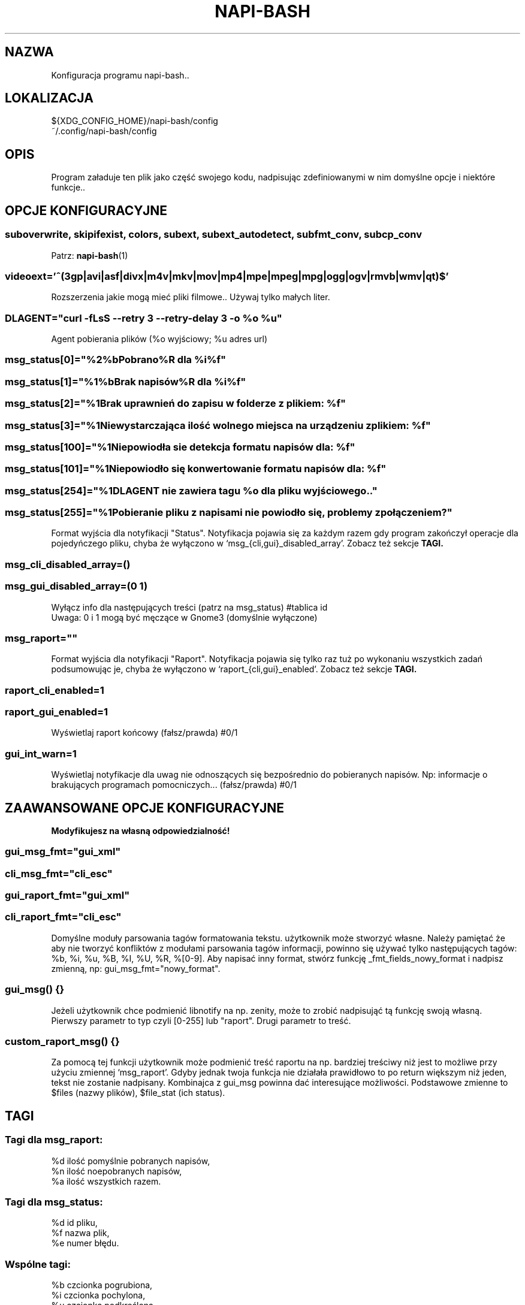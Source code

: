 .\" Manpage for napi-bash.conf.
.TH NAPI-BASH 5 "2014-05-15" "0.41" "Konfiguracja napi-bash"
.SH NAZWA
Konfiguracja programu napi-bash..
.SH LOKALIZACJA
${XDG_CONFIG_HOME}/napi-bash/config
.br
~/.config/napi-bash/config
.SH OPIS
Program załaduje ten plik jako część swojego kodu, nadpisując zdefiniowanymi w nim domyślne opcje i niektóre funkcje..
.SH OPCJE KONFIGURACYJNE
.SS
.nf
suboverwrite, skipifexist, colors, subext, subext_autodetect, subfmt_conv, subcp_conv
.fi
.TS
tab(#);
|l|l|.
_
Opcja konfiguracji#Argument polecenia
_
suboverwrite=*#-o=xyz, --suboverwrite=*
_
skipifexist=*#-s=*, --skipifexist=*
_
colors=*#-c=*|--colors=*
_
subext=*#-x=*, --subext=*
_
subext_autodetect=*#-X=*, --subext-autodetect=*
_
subfmt_conv=*#-F=*, --subfmt-conv=*
_
subcp_conv=*#-C=*, --subcp-conv=*
_
subeol_conv=*#-E=*, --subeol-conv=*
_
.TE
Patrz:
.BR napi-bash (1)
.SS
.nf
videoext='^(3gp|avi|asf|divx|m4v|mkv|mov|mp4|mpe|mpeg|mpg|ogg|ogv|rmvb|wmv|qt)$'
.fi
Rozszerzenia jakie mogą mieć pliki filmowe.. Używaj tylko małych liter.
.SS DLAGENT="curl -fLsS --retry 3 --retry-delay 3 -o %o %u"
Agent pobierania plików (%o wyjściowy; %u adres url)
.SS msg_status[0]="%2%bPobrano%R dla %i%f"
.SS msg_status[1]="%1%bBrak napisów%R dla %i%f"
.SS msg_status[2]="%1Brak uprawnień do zapisu w folderze z plikiem: %f"
.SS msg_status[3]="%1Niewystarczająca ilość wolnego miejsca na urządzeniu z plikiem: %f"
.SS msg_status[100]="%1Niepowiodła sie detekcja formatu napisów dla: %f"
.SS msg_status[101]="%1Niepowiodło się konwertowanie formatu napisów dla: %f"
.SS msg_status[254]="%1DLAGENT nie zawiera tagu %o dla pliku wyjściowego.."
.SS msg_status[255]="%1Pobieranie pliku z napisami nie powiodło się, problemy z połączeniem?"
Format wyjścia dla notyfikacji "Status". Notyfikacja pojawia się za każdym razem gdy program zakończył operacje dla pojedyńczego pliku, chyba że wyłączono w `msg_{cli,gui}_disabled_array'. Zobacz też sekcje
.B TAGI.
.SS msg_cli_disabled_array=()
.SS msg_gui_disabled_array=(0 1)
Wyłącz info dla następujących treści (patrz na msg_status) #tablica id
.br
Uwaga: 0 i 1 mogą być męczące w Gnome3 (domyślnie wyłączone)
.SS msg_raport=""
Format wyjścia dla notyfikacji "Raport". Notyfikacja pojawia się tylko raz tuż po wykonaniu wszystkich zadań podsumowując je, chyba że wyłączono w `raport_{cli,gui}_enabled'. Zobacz też sekcje
.B TAGI.
.SS raport_cli_enabled=1
.SS raport_gui_enabled=1
Wyświetlaj raport końcowy (fałsz/prawda) #0/1
.SS gui_int_warn=1
Wyświetlaj notyfikacje dla uwag nie odnoszących się bezpośrednio do pobieranych napisów. Np: informacje o brakujących programach pomocniczych... (fałsz/prawda) #0/1
.SH ZAAWANSOWANE OPCJE KONFIGURACYJNE
.B Modyfikujesz na własną odpowiedzialność!
\".SS subfmt_supported=("format=rozszerzenie" ....) (może ulec zmianie)
\"#Obsługiwane formaty napisów i ich domyślne rozszerzenia.
.SS gui_msg_fmt="gui_xml"
.SS cli_msg_fmt="cli_esc"
.SS gui_raport_fmt="gui_xml"
.SS cli_raport_fmt="cli_esc"
Domyślne moduły parsowania tagów formatowania tekstu. użytkownik może stworzyć własne. Należy pamiętać że aby nie tworzyć konfliktów z modułami parsowania tagów informacji, powinno się używać tylko następujących tagów: %b, %i, %u, %B, %I, %U, %R, %[0-9]. Aby napisać inny format, stwórz funkcję _fmt_fields_nowy_format i nadpisz zmienną, np: gui_msg_fmt="nowy_format".
.SS gui_msg() {}
Jeżeli użytkownik chce podmienić libnotify na np. zenity, może to zrobić nadpisująć tą funkcję swoją własną. Pierwszy parametr to typ czyli [0-255] lub "raport". Drugi parametr to treść.
.SS custom_raport_msg() {}
Za pomocą tej funkcji użytkownik może podmienić treść raportu na np. bardziej treściwy niż jest to możliwe przy użyciu zmiennej `msg_raport'. Gdyby jednak twoja funkcja nie działała prawidłowo to po return większym niż jeden, tekst nie zostanie nadpisany. Kombinajca z gui_msg powinna dać interesujące możliwości. Podstawowe zmienne to $files (nazwy plików), $file_stat (ich status).
.SH TAGI
.SS Tagi dla msg_raport:
%d ilość pomyślnie pobranych napisów,
.br
%n ilość noepobranych napisów,
.br
%a ilość wszystkich razem.
.SS Tagi dla msg_status:
%d id pliku,
.br
%f nazwa plik,
.br
%e numer błędu.
.SS Wspólne tagi:
%b czcionka pogrubiona,
.br
%i czcionka pochylona,
.br
%u czcionka podkreślona,
.br
%0 kolor czarny,
.br
%1 kolor czerwony,
.br
%2 kolor zielony,
.br
%3 kolor żółty,
.br
%4 kolor niebieski,
.br
%5 kolor pomarańczowy,
.br
%6 kolor wyblakło-niebieski,
.br
%7 kolor biały,
.br
%8 domyślny kolory czcionki,
.br
%9 domyślny kolory czcionki.
.SH BŁĘDY
Znalazłaś/eś jakiś błąd - wypełnij formularz dostępny na stronie projektu.
.SH ZOBACZ TEŻ
.BR napi-bash (1)
.SH AUTORZY
Krzysztof (3ED) AS  -- krzysztof1987  [na]  gmail  [kropka]  com
.PP
Strona projektu: https://3ed.github.io/napi-bash
.fi
.PP
.B Program został wykonany przy użyciu tych narzędzi:
    bash      - 99.(9)% całego kodu
    curl      - domyślny agent pobierania
    dd        - wczytywanie określonej ilości bajtów pliku
    md5sum    - sumy kontrolne md5
.fi
.PP
.B Narzędzia opcjonalne:
    iconv     - zmiana kodowania czcionek
    subotage  - konwertowanie formatu napisów
    libnotify - wyświetlanie komunikatów na pulpicie
.fi
